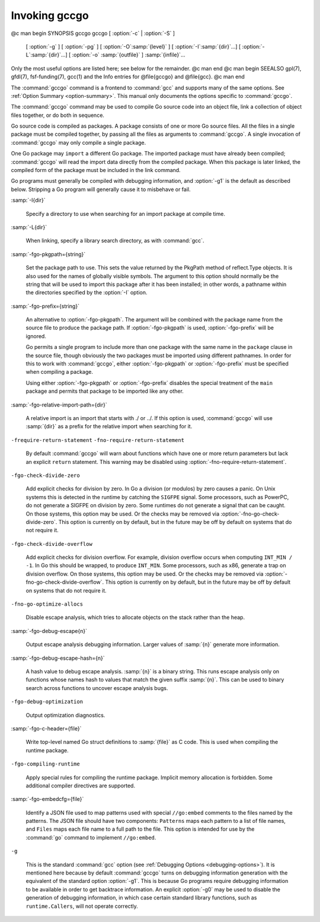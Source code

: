 .. _invoking-gccgo:

Invoking gccgo
--------------

.. man title gccgo A GCC-based compiler for the Go language

@c man begin SYNOPSIS gccgo
gccgo [ :option:`-c` | :option:`-S` ]
      [ :option:`-g` ] [ :option:`-pg` ] [ :option:`-O`:samp:`{level}` ]
      [ :option:`-I`:samp:`{dir}`...] [ :option:`-L`:samp:`{dir}`...]
      [ :option:`-o` :samp:`{outfile}` ] :samp:`{infile}`...

Only the most useful options are listed here; see below for the
remainder.
@c man end
@c man begin SEEALSO
gpl(7), gfdl(7), fsf-funding(7), gcc(1)
and the Info entries for @file{gccgo} and @file{gcc}.
@c man end

.. man begin DESCRIPTION gccgo

The :command:`gccgo` command is a frontend to :command:`gcc` and
supports many of the same options.  See :ref:`Option
Summary <option-summary>`.  This manual
only documents the options specific to :command:`gccgo`.

The :command:`gccgo` command may be used to compile Go source code into
an object file, link a collection of object files together, or do both
in sequence.

Go source code is compiled as packages.  A package consists of one or
more Go source files.  All the files in a single package must be
compiled together, by passing all the files as arguments to
:command:`gccgo`.  A single invocation of :command:`gccgo` may only
compile a single package.

One Go package may ``import`` a different Go package.  The imported
package must have already been compiled; :command:`gccgo` will read
the import data directly from the compiled package.  When this package
is later linked, the compiled form of the package must be included in
the link command.

Go programs must generally be compiled with debugging information, and
:option:`-g1` is the default as described below.  Stripping a Go
program will generally cause it to misbehave or fail.

.. man end
   man begin OPTIONS gccgo

:samp:`-I{dir}`

  .. index:: -I

  Specify a directory to use when searching for an import package at
  compile time.

:samp:`-L{dir}`

  .. index:: -L

  When linking, specify a library search directory, as with
  :command:`gcc`.

:samp:`-fgo-pkgpath={string}`

  .. index:: -fgo-pkgpath

  Set the package path to use.  This sets the value returned by the
  PkgPath method of reflect.Type objects.  It is also used for the names
  of globally visible symbols.  The argument to this option should
  normally be the string that will be used to import this package after
  it has been installed; in other words, a pathname within the
  directories specified by the :option:`-I` option.

:samp:`-fgo-prefix={string}`

  .. index:: -fgo-prefix

  An alternative to :option:`-fgo-pkgpath`.  The argument will be
  combined with the package name from the source file to produce the
  package path.  If :option:`-fgo-pkgpath` is used, :option:`-fgo-prefix`
  will be ignored.

  Go permits a single program to include more than one package with the
  same name in the ``package`` clause in the source file, though
  obviously the two packages must be imported using different pathnames.
  In order for this to work with :command:`gccgo`, either
  :option:`-fgo-pkgpath` or :option:`-fgo-prefix` must be specified when
  compiling a package.

  Using either :option:`-fgo-pkgpath` or :option:`-fgo-prefix` disables
  the special treatment of the ``main`` package and permits that
  package to be imported like any other.

:samp:`-fgo-relative-import-path={dir}`

  .. index:: -fgo-relative-import-path

  A relative import is an import that starts with ./ or
  ../.  If this option is used, :command:`gccgo` will use
  :samp:`{dir}` as a prefix for the relative import when searching for it.

``-frequire-return-statement`` ``-fno-require-return-statement``

  .. index:: -frequire-return-statement

  .. index:: -fno-require-return-statement

  By default :command:`gccgo` will warn about functions which have one or
  more return parameters but lack an explicit ``return`` statement.
  This warning may be disabled using
  :option:`-fno-require-return-statement`.

``-fgo-check-divide-zero``

  .. index:: -fgo-check-divide-zero

  .. index:: -fno-go-check-divide-zero

  Add explicit checks for division by zero.  In Go a division (or
  modulos) by zero causes a panic.  On Unix systems this is detected in
  the runtime by catching the ``SIGFPE`` signal.  Some processors,
  such as PowerPC, do not generate a SIGFPE on division by zero.  Some
  runtimes do not generate a signal that can be caught.  On those
  systems, this option may be used.  Or the checks may be removed via
  :option:`-fno-go-check-divide-zero`.  This option is currently on by
  default, but in the future may be off by default on systems that do
  not require it.

``-fgo-check-divide-overflow``

  .. index:: -fgo-check-divide-overflow

  .. index:: -fno-go-check-divide-overflow

  Add explicit checks for division overflow.  For example, division
  overflow occurs when computing ``INT_MIN / -1``.  In Go this should
  be wrapped, to produce ``INT_MIN``.  Some processors, such as x86,
  generate a trap on division overflow.  On those systems, this option
  may be used.  Or the checks may be removed via
  :option:`-fno-go-check-divide-overflow`.  This option is currently on
  by default, but in the future may be off by default on systems that do
  not require it.

``-fno-go-optimize-allocs``

  .. index:: -fno-go-optimize-allocs

  Disable escape analysis, which tries to allocate objects on the stack
  rather than the heap.

:samp:`-fgo-debug-escape{n}`

  .. index:: -fgo-debug-escape

  Output escape analysis debugging information.  Larger values of
  :samp:`{n}` generate more information.

:samp:`-fgo-debug-escape-hash={n}`

  .. index:: -fgo-debug-escape-hash

  A hash value to debug escape analysis.  :samp:`{n}` is a binary string.
  This runs escape analysis only on functions whose names hash to values
  that match the given suffix :samp:`{n}`.  This can be used to binary
  search across functions to uncover escape analysis bugs.

``-fgo-debug-optimization``

  .. index:: -fgo-debug-optimization

  .. index:: -fno-go-debug-optimization

  Output optimization diagnostics.

:samp:`-fgo-c-header={file}`

  .. index:: -fgo-c-header

  Write top-level named Go struct definitions to :samp:`{file}` as C code.
  This is used when compiling the runtime package.

``-fgo-compiling-runtime``

  .. index:: -fgo-compiling-runtime

  Apply special rules for compiling the runtime package.  Implicit
  memory allocation is forbidden.  Some additional compiler directives
  are supported.

:samp:`-fgo-embedcfg={file}`

  .. index:: -fgo-embedcfg

  Identify a JSON file used to map patterns used with special
  ``//go:embed`` comments to the files named by the patterns.  The
  JSON file should have two components: ``Patterns`` maps each
  pattern to a list of file names, and ``Files`` maps each file name
  to a full path to the file.  This option is intended for use by the
  :command:`go` command to implement ``//go:embed``.

``-g``

  .. index:: -g for gccgo

  This is the standard :command:`gcc` option (see :ref:`Debugging Options <debugging-options>`).  It
  is mentioned here because by default :command:`gccgo` turns on
  debugging information generation with the equivalent of the standard
  option :option:`-g1`.  This is because Go programs require debugging
  information to be available in order to get backtrace information.  An
  explicit :option:`-g0` may be used to disable the generation of
  debugging information, in which case certain standard library
  functions, such as ``runtime.Callers``, will not operate correctly.

.. man end

